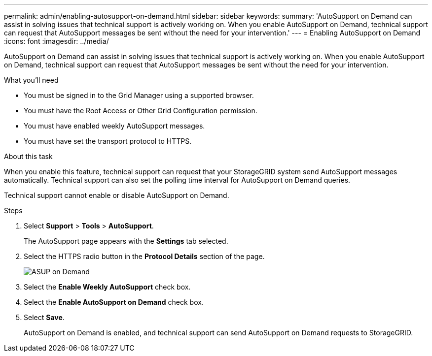 ---
permalink: admin/enabling-autosupport-on-demand.html
sidebar: sidebar
keywords: 
summary: 'AutoSupport on Demand can assist in solving issues that technical support is actively working on. When you enable AutoSupport on Demand, technical support can request that AutoSupport messages be sent without the need for your intervention.'
---
= Enabling AutoSupport on Demand
:icons: font
:imagesdir: ../media/

[.lead]
AutoSupport on Demand can assist in solving issues that technical support is actively working on. When you enable AutoSupport on Demand, technical support can request that AutoSupport messages be sent without the need for your intervention.

.What you'll need

* You must be signed in to the Grid Manager using a supported browser.
* You must have the Root Access or Other Grid Configuration permission.
* You must have enabled weekly AutoSupport messages.
* You must have set the transport protocol to HTTPS.

.About this task

When you enable this feature, technical support can request that your StorageGRID system send AutoSupport messages automatically. Technical support can also set the polling time interval for AutoSupport on Demand queries.

Technical support cannot enable or disable AutoSupport on Demand.

.Steps

. Select *Support* > *Tools* > *AutoSupport*.
+
The AutoSupport page appears with the *Settings* tab selected.

. Select the HTTPS radio button in the *Protocol Details* section of the page.
+
image::../media/autosupport_on_demand.png[ASUP on Demand]

. Select the *Enable Weekly AutoSupport* check box.
. Select the *Enable AutoSupport on Demand* check box.
. Select *Save*.
+
AutoSupport on Demand is enabled, and technical support can send AutoSupport on Demand requests to StorageGRID.

